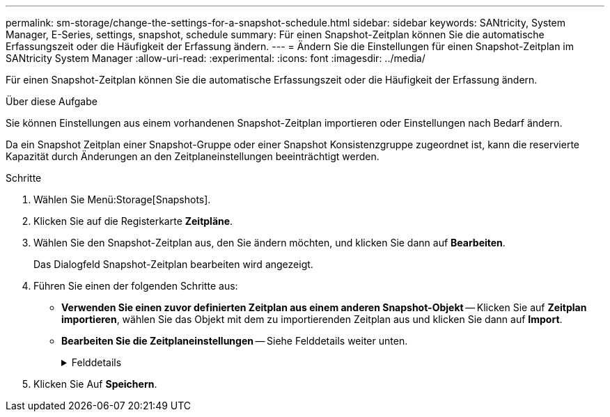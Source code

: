 ---
permalink: sm-storage/change-the-settings-for-a-snapshot-schedule.html 
sidebar: sidebar 
keywords: SANtricity, System Manager, E-Series, settings, snapshot, schedule 
summary: Für einen Snapshot-Zeitplan können Sie die automatische Erfassungszeit oder die Häufigkeit der Erfassung ändern. 
---
= Ändern Sie die Einstellungen für einen Snapshot-Zeitplan im SANtricity System Manager
:allow-uri-read: 
:experimental: 
:icons: font
:imagesdir: ../media/


[role="lead"]
Für einen Snapshot-Zeitplan können Sie die automatische Erfassungszeit oder die Häufigkeit der Erfassung ändern.

.Über diese Aufgabe
Sie können Einstellungen aus einem vorhandenen Snapshot-Zeitplan importieren oder Einstellungen nach Bedarf ändern.

Da ein Snapshot Zeitplan einer Snapshot-Gruppe oder einer Snapshot Konsistenzgruppe zugeordnet ist, kann die reservierte Kapazität durch Änderungen an den Zeitplaneinstellungen beeinträchtigt werden.

.Schritte
. Wählen Sie Menü:Storage[Snapshots].
. Klicken Sie auf die Registerkarte *Zeitpläne*.
. Wählen Sie den Snapshot-Zeitplan aus, den Sie ändern möchten, und klicken Sie dann auf *Bearbeiten*.
+
Das Dialogfeld Snapshot-Zeitplan bearbeiten wird angezeigt.

. Führen Sie einen der folgenden Schritte aus:
+
** *Verwenden Sie einen zuvor definierten Zeitplan aus einem anderen Snapshot-Objekt* -- Klicken Sie auf *Zeitplan importieren*, wählen Sie das Objekt mit dem zu importierenden Zeitplan aus und klicken Sie dann auf *Import*.
** *Bearbeiten Sie die Zeitplaneinstellungen* -- Siehe Felddetails weiter unten.
+
.Felddetails
[%collapsible]
====
[cols="25h,~"]
|===
| Einstellung | Beschreibung 


 a| 
Tag / Monat
 a| 
Wählen Sie eine der folgenden Optionen:

*** *Daily / Weekly* -- Wählen Sie einzelne Tage für Synchronisations-Snapshots. Sie können auch das Kontrollkästchen *Alle Tage auswählen* oben rechts auswählen, wenn Sie einen Tagesablauf wünschen.
*** *Monatlich / jährlich* -- Wählen Sie einzelne Monate für Synchronisations-Snapshots aus. Geben Sie im Feld * am Tag(e)* die Tage des Monats ein, an denen Synchronisationen stattfinden sollen. Gültige Eingaben sind *1* bis *31* und *Letzte*. Sie können mehrere Tage durch Komma oder Semikolon voneinander trennen. Verwenden Sie einen Bindestrich für inklusives Datum. Zum Beispiel: 1,3,4,10-15,Last. Sie können auch das Kontrollkästchen *Alle Monate auswählen* oben rechts auswählen, wenn Sie einen monatlichen Zeitplan wünschen.




 a| 
Startzeit
 a| 
Wählen Sie aus der Dropdown-Liste eine neue Startzeit für die täglichen Snapshots aus. Die Auswahl erfolgt in Schritten von einer halben Stunde. Die Startzeit liegt standardmäßig auf eine halbe Stunde vor der aktuellen Zeit.



 a| 
Zeitzone
 a| 
Wählen Sie aus der Dropdown-Liste die Zeitzone Ihres Speicher-Arrays aus.



 a| 
Snapshots pro Tag

Zeit zwischen Snapshots
 a| 
Wählen Sie die Anzahl der pro Tag zu erstellenden Snapshot-Bilder aus.

Wenn Sie mehrere auswählen, wählen Sie auch die Zeit zwischen den Wiederherstellungspunkten aus. Vergewissern Sie sich bei mehreren Wiederherstellungspunkten, dass Sie über ausreichend reservierte Kapazität verfügen.



 a| 
Startdatum

Enddatum

Kein Enddatum
 a| 
Geben Sie das Startdatum für die Synchronisierung ein. Geben Sie auch ein Enddatum ein oder wählen Sie *kein Enddatum*.

|===
====


. Klicken Sie Auf *Speichern*.

